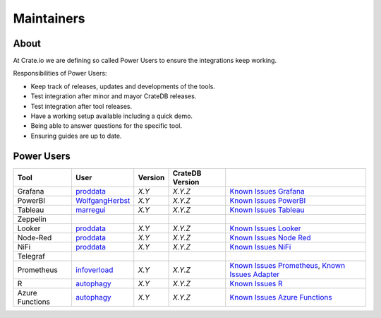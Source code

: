 ###########
Maintainers
###########


About
=====

At Crate.io we are defining so called Power Users to ensure the integrations
keep working.

Responsibilities of Power Users:

* Keep track of releases, updates and developments of the tools.
* Test integration after minor and mayor CrateDB releases.
* Test integration after tool releases.
* Have a working setup available including a quick demo.
* Being able to answer questions for the specific tool.
* Ensuring guides are up to date.


Power Users
===========

+-----------------+-------------------+---------+-----------------+------------------------------------------------------+
| Tool            | User              | Version | CrateDB Version |                                                      |
+=================+===================+=========+=================+======================================================+
| Grafana         | `proddata`_       | *X.Y*   | *X.Y.Z*         | `Known Issues Grafana`_                              |
+-----------------+-------------------+---------+-----------------+------------------------------------------------------+
| PowerBI         | `WolfgangHerbst`_ | *X.Y*   | *X.Y.Z*         | `Known Issues PowerBI`_                              |
+-----------------+-------------------+---------+-----------------+------------------------------------------------------+
| Tableau         | `marregui`_       | *X.Y*   | *X.Y.Z*         | `Known Issues Tableau`_                              |
+-----------------+-------------------+---------+-----------------+------------------------------------------------------+
| Zeppelin        |                   |         |                 |                                                      |
+-----------------+-------------------+---------+-----------------+------------------------------------------------------+
| Looker          | `proddata`_       | *X.Y*   | *X.Y.Z*         | `Known Issues Looker`_                               |
+-----------------+-------------------+---------+-----------------+------------------------------------------------------+
| Node-Red        | `proddata`_       | *X.Y*   | *X.Y.Z*         | `Known Issues Node Red`_                             |
+-----------------+-------------------+---------+-----------------+------------------------------------------------------+
| NiFi            | `proddata`_       | *X.Y*   | *X.Y.Z*         | `Known Issues NiFi`_                                 |
+-----------------+-------------------+---------+-----------------+------------------------------------------------------+
| Telegraf        |                   |         |                 |                                                      |
+-----------------+-------------------+---------+-----------------+------------------------------------------------------+
| Prometheus      | `infoverload`_    | *X.Y*   | *X.Y.Z*         | `Known Issues Prometheus`_, `Known Issues Adapter`_  |
+-----------------+-------------------+---------+-----------------+------------------------------------------------------+
| R               | `autophagy`_      | *X.Y*   | *X.Y.Z*         | `Known Issues R`_                                    |
+-----------------+-------------------+---------+-----------------+------------------------------------------------------+
| Azure Functions | `autophagy`_      | *X.Y*   | *X.Y.Z*         | `Known Issues Azure Functions`_                      |
+-----------------+-------------------+---------+-----------------+------------------------------------------------------+


.. _autophagy: https://github.com/autophagy
.. _infoverload: https://github.com/infoverload
.. _marregui: https://github.com/marregui
.. _proddata: https://github.com/proddata
.. _WolfgangHerbst: https://github.com/WolfgangHerbst

.. _Known Issues Adapter: https://github.com/crate/crate_adapter/issues
.. _Known Issues Azure Functions: https://github.com/crate/crate/labels/tool%3A%20Azure%20Functions
.. _Known Issues Grafana: https://github.com/crate/crate/labels/tool%3A%20Grafana
.. _Known Issues Looker: https://github.com/crate/crate/labels/tool%3A%20Looker
.. _Known Issues NiFi: https://github.com/crate/crate/labels/tool%3A%20NiFi
.. _Known Issues Node Red: https://github.com/crate/crate/labels/tool%3A%20Node-Red
.. _Known Issues PowerBI: https://github.com/crate/crate/labels/tool%3A%20PowerBI
.. _Known Issues Prometheus: https://github.com/crate/crate/labels/tool%3A%20Prometheus
.. _Known Issues R: https://github.com/crate/crate/labels/tool%3A%20R
.. _Known Issues Tableau: https://github.com/crate/crate/labels/tool%3A%20Tableau
